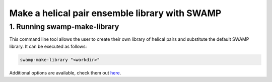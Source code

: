 Make a helical pair ensemble library with SWAMP
-----------------------------------------------

1. Running swamp-make-library
^^^^^^^^^^^^^^^^^^^^^^^^^^^^^

This command line tool allows the user to create their own library of helical pairs and substitute the default SWAMP library. It can be executed as follows:

.. code-block:: shell

    swamp-make-library "<workdir>"

Additional options are available, check them out `here <https://github.com/rigdenlab/SWAMP/tree/master/docs/options/swamp-make-library_options.rst>`_.